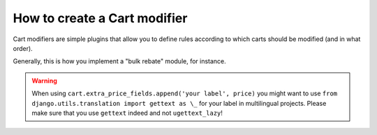 ==============================
How to create a Cart modifier
==============================

Cart modifiers are simple plugins that allow you to define rules according to
which carts should be modified (and in what order).

Generally, this is how you implement a "bulk rebate" module, for instance.

.. warning::
   When using ``cart.extra_price_fields.append('your label', price)`` you might
   want to use ``from django.utils.translation import gettext as \_`` for your
   label in multilingual projects. Please make sure that you use ``gettext``
   indeed and not ``ugettext_lazy``!